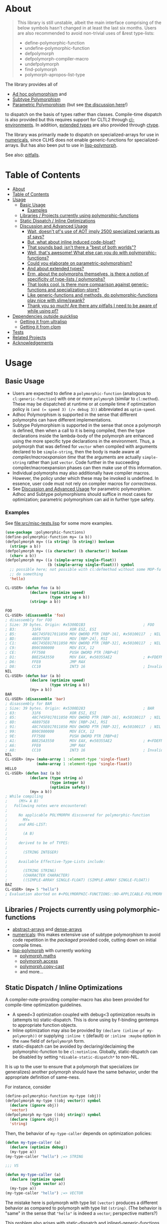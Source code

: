 * About
  :PROPERTIES:
  :CUSTOM_ID: polymorphic-functions
  :END:

#+BEGIN_QUOTE
  This library is still unstable, albeit the main interface comprising of the below symbols hasn't changed in at least the last six months. Users are also recommended to avoid non-trivial uses of &rest type-lists:

  - define-polymorphic-function
  - undefine-polymorphic-function
  - defpolymorph
  - defpolymorph-compiler-macro
  - undefpolymorph
  - find-polymorph
  - polymorph-apropos-list-type
#+END_QUOTE

The library provides all of

- [[https://en.wikipedia.org/wiki/Ad_hoc_polymorphism][Ad hoc polymorphism]] and
- [[https://en.wikipedia.org/wiki/Subtyping][Subtype Polymorphism]]
- [[https://en.wikipedia.org/wiki/Parametric_polymorphism][Parametric Polymorphism]] (but see [[https://www.reddit.com/r/lisp/comments/qmrycl/comment/hjd3rkc/?utm_source=share&utm_medium=web2x&context=3][the discussion here]]!)

to dispatch on the basis of types rather than classes. Compile-time dispatch is also provided but this requires support for CLTL2 through [[https://github.com/alex-gutev/cl-environments][cl-environments]]. In addition, [[#and-about-extended-types][extended types]] are also provided through [[https://github.com/s-expressionists/ctype/][ctype]].

The library was primarily made to dispatch on specialized-arrays for use in [[https://github.com/digikar99/numericals][numericals]], since CLHS does not enable generic-functions for specialized-arrays. But has also been put to use in [[https://github.com/lisp-polymorph/][lisp-polymorph]].

See also: [[#thank-you-so-much-are-there-any-pitfalls-i-need-to-be-aware-of-while-using-pf][pitfalls]].

* Table of Contents
:PROPERTIES:
:TOC: :include all
:END:

:CONTENTS:
- [[#about][About]]
- [[#table-of-contents][Table of Contents]]
- [[#usage][Usage]]
  - [[#basic-usage][Basic Usage]]
    - [[#examples][Examples]]
  - [[#libraries--projects-currently-using-polymorphic-functions][Libraries / Projects currently using polymorphic-functions]]
  - [[#static-dispatch--inline-optimizations][Static Dispatch / Inline Optimizations]]
  - [[#discussion-and-advanced-usage][Discussion and Advanced Usage]]
    - [[#wait-doesnt-pfs-use-of-aot-imply-2500-specialized-variants-as-sf-says][Wait, doesn't pf's use of AOT imply 2500 specialized variants as sf says?]]
    - [[#but-what-about-inline-induced-code-bloat][But, what about inline induced code-bloat?]]
    - [[#that-sounds-bad-isnt-there-a-best-of-both-worlds][That sounds bad; isn't there a "best of both worlds"?]]
    - [[#well-thats-awesome-what-else-can-you-do-with-polymorphic-functions][Well, that's awesome! What else can you do with polymorphic-functions?]]
    - [[#could-you-elaborate-on-parametric-polymorphism][Could you elaborate on parametric-polymorphism?]]
    - [[#and-about-extended-types][And about extended types?]]
    - [[#erm-about-the-polymorphs-themselves-is-there-a-notion-of-specificity-of-type-lists--polymorphs][Erm, about the polymorphs themselves, is there a notion of specificity of type-lists / polymorphs?]]
    - [[#that-looks-cool-is-there-more-comparison-against-generic-functions-and-specialization-store][That looks cool. Is there more comparison against generic-functions and specialization-store?]]
    - [[#like-generic-functions-and-methods-do-polymorphic-functions-play-nice-with-slimeswank][Like generic-functions and methods, do polymorphic-functions play nice with slime/swank?]]
    - [[#thank-you-so-much-are-there-any-pitfalls-i-need-to-be-aware-of-while-using-pf][Thank you so much! Are there any pitfalls I need to be aware of while using pf?]]
- [[#dependencies-outside-quicklisp][Dependencies outside quicklisp]]
  - [[#getting-it-from-ultralisp][Getting it from ultralisp]]
  - [[#getting-it-from-clpm][Getting it from clpm]]
- [[#tests][Tests]]
- [[#related-projects][Related Projects]]
- [[#acknowledgements][Acknowledgements]]
:END:

* Usage
   :PROPERTIES:
   :CUSTOM_ID: usage
   :END:

** Basic Usage
    :PROPERTIES:
    :CUSTOM_ID: basic-usage
    :END:

- Users are expected to define a =polymorphic-function= (analogous to =cl:generic-function=) with one or more =polymorph= (similar to =cl:method=). These may be dispatched at runtime or at compile time if optimization policy is ~(and (= speed 3) (/= debug 3))~ abbreviated as  =optim-speed=.
- Adhoc Polymorphism is supported in the sense that different polymorphs can have different implementations.
- Subtype Polymorphism is supported in the sense that once a polymorph is defined, then when a call to it is being compiled, then the type declarations inside the lambda-body of the polymorph are enhanced using the more specific type declarations in the environment. Thus, a
  polymorph that was defined for =vector= when compiled with arguments declared to be =simple-string=, then the body is made aware at /compiler/macroexpansion time/ that the arguments are actually =simple-string= rather than just =vector=. Code further in the succeeding compiler/macroexpansion phases can then make use of this information.
- Individual polymorphs may also additionally have compiler macros. However, the policy under which these may be invoked is undefined. In essence, user code must not rely on compiler macros for /correctness/.
- See [[#discussion-and-advanced-usage][Discussion and Advanced Usage]] for parametric polymorphism. Adhoc and Subtype polymorphisms should suffice in most cases for optimization; parametric polymorphism can aid in further type safety.

*** Examples
     :PROPERTIES:
     :CUSTOM_ID: examples
     :END:

See [[file:src/misc-tests.lisp]] for some more examples.

#+BEGIN_SRC lisp
  (use-package :polymorphic-functions)
  (define-polymorphic-function my= (a b))
  (defpolymorph my= ((a string) (b string)) boolean
    (string= a b))
  (defpolymorph my= ((a character) (b character)) boolean
    (char= a b))
  (defpolymorph my= ((a (simple-array single-float))
                     (b (simple-array single-float))) symbol
    ;; possible here; not possible with cl:defmethod without some MOP-fu
    ;; do something
    'hello)
#+END_SRC

#+BEGIN_SRC lisp
  CL-USER> (defun foo (a b)
             (declare (optimize speed)
                      (type string a b))
             (string= a b))

  FOO
  CL-USER> (disassemble 'foo)
  ; disassembly for FOO
  ; Size: 39 bytes. Origin: #x5300D1B3                          ; FOO
  ; B3:       31F6             XOR ESI, ESI
  ; B5:       48C745F017011050 MOV QWORD PTR [RBP-16], #x50100117  ; NIL
  ; BD:       488975E8         MOV [RBP-24], RSI
  ; C1:       48C745E017011050 MOV QWORD PTR [RBP-32], #x50100117  ; NIL
  ; C9:       B90C000000       MOV ECX, 12
  ; CE:       FF7508           PUSH QWORD PTR [RBP+8]
  ; D1:       B8E25A3550       MOV EAX, #x50355AE2              ; #<FDEFN SB-KERNEL:STRING=*>
  ; D6:       FFE0             JMP RAX
  ; D8:       CC10             INT3 16                          ; Invalid argument count trap
  NIL
  CL-USER> (defun bar (a b)
             (declare (optimize speed)
                      (type string a b))
             (my= a b))
  BAR
  CL-USER> (disassemble 'bar)
  ; disassembly for BAR
  ; Size: 39 bytes. Origin: #x5300D283                          ; BAR
  ; 83:       31F6             XOR ESI, ESI
  ; 85:       48C745F017011050 MOV QWORD PTR [RBP-16], #x50100117  ; NIL
  ; 8D:       488975E8         MOV [RBP-24], RSI
  ; 91:       48C745E017011050 MOV QWORD PTR [RBP-32], #x50100117  ; NIL
  ; 99:       B90C000000       MOV ECX, 12
  ; 9E:       FF7508           PUSH QWORD PTR [RBP+8]
  ; A1:       B8E25A3550       MOV EAX, #x50355AE2              ; #<FDEFN SB-KERNEL:STRING=*>
  ; A6:       FFE0             JMP RAX
  ; A8:       CC10             INT3 16                          ; Invalid argument count trap
  NIL
  CL-USER> (my= (make-array 1 :element-type 'single-float)
                (make-array 1 :element-type 'single-float))
  HELLO
  CL-USER> (defun baz (a b)
             (declare (type string a)
                      (type integer b)
                      (optimize safety))
             (my= a b))
  ; While compiling
  ;     (MY= A B)
  ;   Following notes were encountered:
  ;
  ;     No applicable POLYMORPH discovered for polymorphic-function
  ;       MY=
  ;     and ARG-LIST:
  ;
  ;       (A B)
  ;
  ;     derived to be of TYPES:
  ;
  ;       (STRING INTEGER)
  ;
  ;     Available Effective-Type-Lists include:
  ;
  ;       (STRING STRING)
  ;       (CHARACTER CHARACTER)
  ;       ((SIMPLE-ARRAY SINGLE-FLOAT) (SIMPLE-ARRAY SINGLE-FLOAT))
  BAZ
  CL-USER> (my= 5 "hello")
  ; Evaluation aborted on #<POLYMORPHIC-FUNCTIONS::NO-APPLICABLE-POLYMORPH/ERROR {103A713D13}>.
#+END_SRC

** Libraries / Projects currently using polymorphic-functions
    :PROPERTIES:
    :CUSTOM_ID: libraries-projects-currently-using-polymorphic-functions
    :END:

- [[https://github.com/digikar99/abstract-arrays][abstract-arrays]] and [[https://github.com/digikar99/dense-numericals/][dense-arrays]]
- [[https://github.com/digikar99/numericals/][numericals]]:
  this makes extensive use of subtype polymorphism to avoid code
  repetition in the /packaged/ provided code, cutting down on initial
  compile times.
- [[https://github.com/lisp-polymorph/][lisp-polymorph]] with currently working
  - [[https://github.com/lisp-polymorph/polymorph.maths][polymorph.maths]]
  - [[https://github.com/lisp-polymorph/polymorph.access][polymorph.access]]
  - [[https://github.com/lisp-polymorph/polymorph.copy-cast][polymorph.copy-cast]]
  - and more...

** Static Dispatch / Inline Optimizations
    :PROPERTIES:
    :CUSTOM_ID: static-dispatch-inline-optimizations
    :END:

A compiler-note-providing compiler-macro has also been provided for compile-time optimization guidelines.

- A speed=3 optimization coupled with debug<3 optimization results in (attempts to) static-dispatch. This is done using by f-binding gentemps to appropriate function objects.
- Inline optimization may also be provided by =(declare (inline-pf my-polymorph))= or supplying =:inline t= (default) or =:inline :maybe= option in the =name= field of =defpolymorph= form.
- static-dispatch can be avoided by declaring/declaiming the polymorphic-function to be =cl:notinline=. Globally, static-dispatch can be disabled by setting =*disable-static-dispatch*= to non-NIL.

It is up to the user to ensure that a polymorph that specializes (or generalizes) another polymorph should have the same behavior, under the appropriate definition of same-ness.

For instance, consider

#+BEGIN_SRC lisp
  (define-polymorphic-function my-type (obj))
  (defpolymorph my-type ((obj vector)) symbol
    (declare (ignore obj))
    'vector)
  (defpolymorph my-type ((obj string)) symbol
    (declare (ignore obj))
    'string)
#+END_SRC

Then, the behavior of =my-type-caller= depends on optimization policies:

#+BEGIN_SRC lisp
  (defun my-type-caller (a)
    (declare (optimize debug))
    (my-type a))
  (my-type-caller "hello") ;=> STRING

  ;;; VS

  (defun my-type-caller (a)
    (declare (optimize speed)
             (type vector a))
    (my-type a))
  (my-type-caller "hello") ;=> VECTOR
#+END_SRC

The mistake here is polymorph with type list =(vector)= produces a different behavior as compared to polymorph with type list =(string)=. (The behavior is "same" in the sense that ="hello"= is indeed a =vector=; perspective matters?)

This problem also arises with [[https://github.com/alex-gutev/static-dispatch][static-dispatch]] and [[https://github.com/guicho271828/inlined-generic-function][inlined-generic-functions]]. The way to avoid it is to either maintain discipline on the part of the user (the way polymorphic-functions [currently] assumes) or to seal domains (the way of fast-generic-functions and sealable-metaobjects).

Inlining especially becomes necessary for mathematical operations, wherein a call to =generic-+= on SBCL can be a 3-10 times slower than the optimized calls to =fixnum += or =single-float += etc. =generic-cl= (since =static-dispatch= version 0.5) overcomes this on SBCL by using =sb-c:deftransform=; for portable projects, one could use =inlined-generic-functions= [superseded by =fast-generic-functions=] subject to the limitation that there are no separate classes for (array single-float) and (array double-float) at least until SBCL 2.1.1.

** Discussion and Advanced Usage
    :PROPERTIES:
    :CUSTOM_ID: advanced-usage
    :END:

The library was primarily made to dispatch on specialized-arrays for use in [[https://github.com/digikar99/numericals][numericals]], since CLHS does not enable generic-functions for specialized-arrays. Compile-time static-dispatch is provided through the use of compiler-macros and CLTL2 environment API in conjunction with [[https://github.com/alex-gutev/cl-form-types][cl-form-types]].

TODO: Answer What's wrong with typecase? if anything other than non-extensibility.

The closest pre-existing library to polymorphic-functions at the time of writing is
- [[https://github.com/numcl/specialized-function][specialized-function]]: sf has a JIT philosophy, while pf has a AOT philosophy
- [[https://github.com/cosmos72/cl-parametric-types][cl-parametric-types]]: I'm not a fan of the calling syntax for cl-parametric-types

*** Wait, doesn't pf's use of AOT imply 2500 specialized variants as sf says?

Thanks to [[https://en.wikipedia.org/wiki/Subtyping][Subtype Polymorphism]], pf's use of AOT can handle this without so many variants.

#+BEGIN_SRC lisp
  (defun dot-original (a b c)
    (declare (optimize (speed 3) (debug 0)))
    (loop
      for i below (array-total-size a)
      do (incf c (* (aref a i) (aref b i))))
    c)

  (defun dot-user ()
    (let ((a (make-array 1000000 :element-type 'single-float))
          (b (make-array 1000000 :element-type 'single-float))
          (c 0.0))
      (time (loop repeat 100 do (dot-original a b c)))))

  (defun sf-dot-original (a b c)
    (declare (optimize (speed 3) (debug 0)))
    (specialized-function:specializing (a b c) ()
      (loop
        for i below (array-total-size a)
        do (incf c (* (aref a i) (aref b i))))
      c))

  (defun sf-dot-user ()
    (let ((a (make-array 1000000 :element-type 'single-float))
          (b (make-array 1000000 :element-type 'single-float))
          (c 0.0))
      (time (loop repeat 100 do (sf-dot-original a b c)))))

  (defpolymorph (pf-dot-original :inline t) (a b c) t
    (loop
      for i below (array-total-size a)
      do (incf c (* (aref a i) (aref b i))))
    c)

  (defun pf-dot-user-undeclared ()
    (let ((a (make-array 1000000 :element-type 'single-float))
          (b (make-array 1000000 :element-type 'single-float))
          (c 0.0))
      (time (loop repeat 100 do (pf-dot-original a b c)))))

  (defun pf-dot-user ()
    (let ((a (make-array 1000000 :element-type 'single-float))
          (b (make-array 1000000 :element-type 'single-float))
          (c 0.0))
      (declare (optimize speed)
               (type (simple-array single-float) a b)
               (type single-float c))
      (time (loop repeat 100 do (pf-dot-original a b c)))))

  (defun pf-dot-user-df ()
    (let ((a (make-array 1000000 :element-type 'double-float))
          (b (make-array 1000000 :element-type 'double-float))
          (c 0.0d0))
      (declare (optimize speed)
               (type (simple-array double-float) a b)
               (type double-float c))
      (time (loop repeat 100 do (pf-dot-original a b c)))))
#+END_SRC

And the results:

#+begin_src lisp
POLYMORPHIC-FUNCTIONS> (dot-user)
Evaluation took:
  3.108 seconds of real time
  0 bytes consed
POLYMORPHIC-FUNCTIONS> (sf-dot-user)
Evaluation took:
  0.192 seconds of real time
  392,832 bytes consed
POLYMORPHIC-FUNCTIONS> (sf-dot-user)
Evaluation took:
  0.236 seconds of real time
  0 bytes consed
POLYMORPHIC-FUNCTIONS> (pf-dot-user-undeclared)
Evaluation took:
  3.248 seconds of real time
  0 bytes consed
POLYMORPHIC-FUNCTIONS> (pf-dot-user)
Evaluation took:
  0.236 seconds of real time
  0 bytes consed
POLYMORPHIC-FUNCTIONS> (pf-dot-user-df)
Evaluation took:
  0.248 seconds of real time
  0 bytes consed
#+end_src

*** But, what about =inline= induced code-bloat?

Unfortunately, that is a thing. However, consider this. (And correct me if I'm wrong!) If sf is enclosed inside a non-inline function, then there is always going to be a runtime dispatch overhead associated with it. An illustration:

#+BEGIN_SRC lisp
  (defun sf-dot-user-small ()
    (let ((a (make-array 1000 :element-type 'single-float))
          (b (make-array 1000 :element-type 'single-float))
          (c 0.0))
      (time (loop repeat 100000 do (sf-dot-original a b c)))))

  (defun pf-dot-user-small ()
    (let ((a (make-array 1000 :element-type 'single-float))
          (b (make-array 1000 :element-type 'single-float))
          (c 0.0))
      (declare (optimize speed)
               (type (simple-array single-float) a b)
               (type single-float c))
      (time (loop repeat 100000 do (pf-dot-original a b c)))))

  POLYMORPHIC-FUNCTIONS> (sf-dot-user-small)
  Evaluation took:
    0.247 seconds of real time
    0 bytes consed
  POLYMORPHIC-FUNCTIONS> (pf-dot-user-small)
  Evaluation took:
    0.183 seconds of real time
    0 bytes consed
#+END_SRC

In essence: if you enclose, you will have runtime dispatch overhead.

*** That sounds bad; isn't there a "best of both worlds"?

One observation that might sound useful is the following: the faster the code, the costlier the runtime dispatch. Indeed, no one has forced you to use sf /exor/ pf. You can use both. pf works best for faster/smaller code when dispatch is costly. While sf works best with slower/larger code, when runtime dispatch overhead is insignificant. Thus, what you can have is the following:

#+BEGIN_SRC lisp
  (defun sf-pf-dot-original-100 (a b c)
    (specialized-function:specializing (a b c) ()
      (declare (optimize speed))
      (loop repeat 100 do (pf-dot-original a b c))
      c))

  (defun sf-pf-dot-original-100000 (a b c)
    (specialized-function:specializing (a b c) ()
      (declare (optimize speed))
      (loop repeat 100000 do (pf-dot-original a b c))
      c))

  (defun sf-pf-dot-user ()
    (let ((a (make-array 1000000 :element-type 'single-float))
          (b (make-array 1000000 :element-type 'single-float))
          (c 0.0))
      (time (sf-pf-dot-original-100 a b c))))

  (defun sf-pf-dot-user-small ()
    (let ((a (make-array 1000 :element-type 'single-float))
          (b (make-array 1000 :element-type 'single-float))
          (c 0.0))
      (time (sf-pf-dot-original-100000 a b c))))

  ;; After initial few runs when JIT overhead is taken care of
  POLYMORPHIC-FUNCTIONS> (sf-pf-dot-user)
  Evaluation took:
    0.236 seconds of real time
    0 bytes consed
  POLYMORPHIC-FUNCTIONS> (sf-pf-dot-user-small)
  Evaluation took:
    0.180 seconds of real time
    0 bytes consed
#+END_SRC

*** Well, that's awesome! What else can you do with polymorphic-functions?

In addition to [[https://en.wikipedia.org/wiki/Subtyping][Subtype Polymorphism]], [[https://en.wikipedia.org/wiki/Parametric_polymorphism][Parametric Polymorphism]] is provided as well. While subtype polymorphism helps with performance, parametric-polymorphism helps with type-safety, in addition to performance. However, given the limitations of CL, this can be a fair bit limited. See [[https://www.reddit.com/r/lisp/comments/qmrycl/comment/hjd3rkc/?utm_source=share&utm_medium=web2x&context=3][u/stylewarning's comments here]].

Support for extended-types is also provided through [[https://github.com/s-expressionists/ctype][ctype]].

Note that both these are declared to be much more experimental than polymorphic-functions themselves; and it seems they will be that way for a while.

*** Could you elaborate on parametric-polymorphism?

Sure!

In addition to subtype-polymorphism described above (under [[#basic-usage][Basic Usage]]), PF also provides support for parametric-polymorphism. Note that this does not provide user-defined parametric types. In fact, sane user-defined parametric-types might be impossible in Common Lisp. What this merely allows for then is parametric-polymorphism on functions aka polymorphs for /existing/ parametric-types. The interface for this is through the following symbols:

- \*parametric-type-symbol-predicates\*
- parametric-type-run-time-lambda-body
- parametric-type-compile-time-lambda-body
- %deparameterize-type

An example for this is at [[file:src/extended-types/parametric-types.lisp#L135][src/extended-types/parametric-types.lisp]] and [[file:src/misc-tests.lisp#L496][src/misc-tests.lisp]].

#+BEGIN_SRC lisp
  CL-USER> (use-package :polymorphic-functions)
  T
  CL-USER> (setq *parametric-type-symbol-predicates*
                 (list (lambda (s)
                         (let* ((name (symbol-name s))
                                (len  (length name)))
                           (and (char= #\< (elt name 0))
                                (char= #\> (elt name (1- len))))))))
  (#<FUNCTION (LAMBDA (S)) {53A475DB}>)

  CL-USER> (defpolymorph foo ((a (array <t>))) <t>
             (aref a 0))
  FOO
  CL-USER> (disassemble (lambda (a)
                          (declare (optimize speed)
                                   (type (simple-array single-float 1) a))
                          (aref a 0)))
  ; disassembly for (LAMBDA (A))
  ; Size: 38 bytes. Origin: #x53A49A5C                          ; (LAMBDA (A))
  ; 5C:       48837AF900       CMP QWORD PTR [RDX-7], 0
  ; 61:       7618             JBE L0
  ; 63:       F30F104201       MOVSS XMM0, [RDX+1]
  ; 68:       660F7EC2         MOVD EDX, XMM0
  ; 6C:       48C1E220         SHL RDX, 32
  ; 70:       80CA19           OR DL, 25
  ; 73:       488BE5           MOV RSP, RBP
  ; 76:       F8               CLC
  ; 77:       5D               POP RBP
  ; 78:       C3               RET
  ; 79:       CC10             INT3 16                          ; Invalid argument count trap
  ; 7B: L0:   CC24             INT3 36                          ; INVALID-VECTOR-INDEX-ERROR
  ; 7D:       08               BYTE #X08                        ; RDX
  ; 7E:       82808010         BYTE #X82, #X80, #X80, #X10      ; 0
  NIL
  CL-USER> (disassemble (lambda (a)
                          (declare (optimize speed)
                                   (type (simple-array single-float 1) a))
                          (foo a)))
  ; disassembly for (LAMBDA (A))
  ; Size: 38 bytes. Origin: #x53A49B0C                          ; (LAMBDA (A))
  ; 0C:       48837AF900       CMP QWORD PTR [RDX-7], 0
  ; 11:       7618             JBE L0
  ; 13:       F30F104201       MOVSS XMM0, [RDX+1]
  ; 18:       660F7EC2         MOVD EDX, XMM0
  ; 1C:       48C1E220         SHL RDX, 32
  ; 20:       80CA19           OR DL, 25
  ; 23:       488BE5           MOV RSP, RBP
  ; 26:       F8               CLC
  ; 27:       5D               POP RBP
  ; 28:       C3               RET
  ; 29:       CC10             INT3 16                          ; Invalid argument count trap
  ; 2B: L0:   CC24             INT3 36                          ; INVALID-VECTOR-INDEX-ERROR
  ; 2D:       08               BYTE #X08                        ; RDX
  ; 2E:       82808010         BYTE #X82, #X80, #X80, #X10      ; 0
  NIL

  CL-USER> (defpolymorph my-add ((a (array <t> (<len>))) (b (array <t> (<len>))))
               (array <t> (<len>))
             (let ((out (make-array <len> :element-type <t>)))
               (loop :for i below <len>
                     :do (setf (aref out i)
                               (+ (aref a i)
                                  (aref b i))))
               out))
  MY-ADD
  CL-USER> (my-add #(0 1) #(1 2)) ; no compilation necessary for usage
  #(1 3)
  CL-USER> (my-add #(0 1) (make-array 2 :element-type 'single-float
                                      :initial-contents '(3.0 4.0)))
  ; Evaluation aborted on #<POLYMORPHIC-FUNCTIONS::NO-APPLICABLE-POLYMORPH/ERROR {1024EB1EA3}>.
  CL-USER> (my-add (make-array 2 :element-type 'single-float
                                 :initial-contents '(3.0 4.0))
                   (make-array 2 :element-type 'single-float
                                 :initial-contents '(3.0 4.0)))
  #(6.0 8.0)
  CL-USER> (type-of *)
  (SIMPLE-ARRAY SINGLE-FLOAT (2))

  ;;; NOTE that the type-parameters cannot be further used in an unevaluated context
  CL-USER> (defpolymorph foo ((a (array <t>))) <t>
             (the <t> (aref a 0)))
  ; WARNING that <T> is an undefined type
#+END_SRC

TODO (perhaps?): Ping/PR [[https://github.com/numcl/gtype][gtype]] for
compile time optimization.

*** And about extended types?

There is a =polymorphic-functions.extended-types= package (not system!) that provides types based on [[https://github.com/s-expressionists/ctype][ctype]]. This allows one to extend the CL type system beyond what is possible with =cl:deftype=.

An example for this is the =(supertypep TYPE)= type at
[[file:src/extended-types/supertypep.lisp]].

- In essence, =(supertypep TYPE)= is the set of all type-specifiers that are a supertype of =TYPE=.
- Thus, =(typep 'array '(supertypep vector))= holds.
- In addition, if one were to =(deftype 1d-array () 'vector)= then =(typep '1d-array '(supertypep vector))= would also hold.

Another example of the usage for this is ~(type= TYPE)~ at [[file:src/extended-types/type=.lisp]] put to use in [[https://github.com/digikar99/trivial-coerce][trivial-coerce]].

However, these types can only be used inside the type-lists of polymorphs or with the shadowed symbols in the =polymorphic-functions.extended-types= package; they *cannot be used
inside arbitrary CL forms* with =cl:declare=.

*** Erm, about the polymorphs themselves, is there a notion of specificity of type-lists / polymorphs?

In the case of CLOS generic-functions, [[http://clhs.lisp.se/Body/07_ffab.htm][the specificity of methods is determined by the ordering of classes in the class-precedence-list]]. However, an equivalent notion of type-precedence-lists does not make sense. The closest is the subtype relation.

Thus, considering two /applicable/ polymorphs, from left to right, each of the corresponding type-specifier pair has a non-NIL intersection*, or one of them is a subtype of another. The former case is inherently ambiguous in the absence of type-precedence lists, and is detected at compilation time. A continuable error is signalled to help the user handle this case. In the latter case, the polymorph corresponding to the more specialized type in the pair is awarded a higher specificity.

*A trivial example of non-NIL intersection are the types =(or string number)= and =(or string symbol)=.

Thus, for two-argument polymorphs with type-lists containing =array= and =string= have the most-specific-first ordering given by:

#+BEGIN_SRC
(string string)
(string array)
(array  string)
(array  array)
#+END_SRC

The arguments are ordered in the order they are specified in the case of required and optional arguments. For keyword arguments, they are reordered in lexical order.

*** That looks cool. Is there more comparison against generic-functions and specialization-store?

Here we go: so, =polymorphic-function= are implemented using the metaclass =closer-mop:funcallable-standard-class= and =closer-mop:set-funcallable-instance-function=.

As per [[http://www.lispworks.com/documentation/HyperSpec/Body/t_generi.htm#generic-function][CLHS]],

#+BEGIN_QUOTE
  A generic function is a function whose behavior depends on the classes
  or identities of the arguments supplied to it.
#+END_QUOTE

By contrast, polymorphic-functions dispatch on the types of the
arguments supplied to it. This helps dispatching on specialized arrays
as well as user-defined types. Further, the intention of
polymorphic-functions is to provide multiple implementations of a
high-level operation* corresponding to different specializations, the
behavior is supposed to be the "same". "Overriding behavior" makes
more sense for generic functions than with polymorphic-functions.

In contrast to [[https://github.com/marcoheisig/sealable-metaobjects][sealable-metaobjects]] and [[https://github.com/marcoheisig/fast-generic-functions][fast-generic-functions]],
polymorphic-functions does not make any assumptions about the
sealedness of a domain for purposes of inlining. Thus, users are
expected to abide by the same precautions for inline optimizations
here as they do while inlining normal functions. In particular, users
are expected to recompile their code after additional polymorphs are
defined, and also accordingly manage the compilation order of their
files and systems.

IIUC, [[https://github.com/numcl/specialized-function][specialized-function]] provides a JIT variant of parametric
polymorphism. By contrast, PF provides an AOT variant.

A related project [[https://github.com/markcox80/specialization-store][specialization-store]] also provides support for
type-based dispatch:

#+BEGIN_QUOTE
  A premise of specialization store is that all specializations should
  perform the same task. Specializations should only differ in how the
  task is performed. This premise resolves ambiguities that arise when
  using types, rather than classes, to select the most specific
  specialization to apply.
#+END_QUOTE

However, the implications of this assumption are that individual
specializations in each store-object of specialization-store [[https://github.com/markcox80/specialization-store/wiki/Tutorial-2:-Optional,-Keyword-and-Rest-Arguments][do not
have initializer forms for optional or keyword arguments]].

By contrast, like usual generic-functions, PF does allow initializer
forms for optional and keywords arguments for individual polymorphs.

In addition to being dispatched on types, PF also provides the ability
to install compiler-macros for individual =polymorphs=.

The runtime dispatch performance of all the three of
polymorphic-functions, cl:generic-function and specialization-store is
comparable at least for a small number of
polymorphs/methods/specializations.

| Feature                         | cl:generic-function | specialization-store | polymorphic-functions |
|                                 |                     |                      |                       |
|---------------------------------+---------------------+----------------------+-----------------------|
| Method combination              | Yes                 | No                   | No                    |
| Precedence                      | Yes                 | Partial^             | Yes                   |
| &optional, &key, &rest dispatch | No                  | Yes                  | Yes^                  |
| Run-time Speed                  | Fast                | Fast                 | Fast                  |
| Compile-time support            | Partial**           | Yes                  | Yes                   |
| Parametric Polymorphism         | No                  | No                   | Yes                   |

^This is the point about specialization-store having a single common initialization form for all the specializations.

**Using [[https://github.com/marcoheisig/fast-generic-functions][fast-generic-functions]] - but this apparantly has a few limitations like requiring non-builtin-classes to have an additional metaclass. This effectively renders it impossible to use for the classes in already existing libraries. But, there's also [[https://github.com/alex-gutev/static-dispatch][static-dispatch]].

*** Like generic-functions and methods, do polymorphic-functions play nice with slime/swank?

At the moment, SLIME is non-extensible. There is an [[https://github.com/slime/slime/issues/642][open issue here]] about this. Until then, loading =(asdf:load-system "polymorphic-functions/swank")= and calling =(polymorphic-functions::extend-swank)= should get you going. This system essentially is just one file at file:src/swank.lisp.

*** Thank you so much! Are there any pitfalls I need to be aware of while using pf?
    :PROPERTIES:
    :CUSTOM_ID: limitations
    :END:

Yes, there are quite a few:

- *Integration with SLIME* currently works only on SBCL.
- *ANSI is insufficient* for our purposes*: we need
  - CLTL2 environment API: this is used through [[https://github.com/alex-gutev/cl-environments][cl-environments]] (and [[https://github.com/Bike/introspect-environment][introspect-environments]])
    - For *form-type-inference*, polymorphic-functions depends on cl-form-types. Thus, this works as long as cl-form-types succeeds, and [[https://github.com/alex-gutev/cl-form-types][cl-form-types]] does get pretty extensive. In cases wherein it does fail, we also rely on =sb-c:deftransform= on SBCL.
  - [[https://github.com/pcostanza/closer-mop][closer-mop]]; if someone needs a reduced feature version within the bounds of ANSI standard, please raise an issue!
    - A [[https://github.com/Clozure/ccl/pull/369][*bug on CCL*]] may not let PF work as correctly on CCL; subjectively dirty workarounds are possible until it gets fixed.
  - [[https://github.com/s-expressionists/ctype][ctype]]: =typexpand= functionality and =polymorphic-functions.extended-types= package
    - A =polymorphic-functions.extended-types= package (not system!) is also provided based on [[https://github.com/s-expressionists/ctype][ctype]]. This allows one to extend the CL type system to define types beyond what =cl:deftype= can do to some extent. While these *cannot be used inside an arbitrary CL form* with =cl:declare=, these can be used in the type lists of polymorphs. See [[file:src/extended-types/type=.lisp]] for an example put to use in [[https://github.com/digikar99/trivial-coerce][trivial-coerce]].
- Static dispatch relies on =policy-quality= working as expected, and compiler-macros being called. As a result, it may not work on all implementations.
- Some implementations produce interpreted functions some times while compiled functions other times; and accordingly differ if or not compiler-macros are called.
- Currently *inlining uses the lexical environment of the call-site*
  rather than the definition-site as is the usual case. To work around
  this, users should avoid shadowing global lexical elements.
- See [[https://www.reddit.com/r/lisp/comments/qmrycl/comment/hjd3rkc/?utm_source=share&utm_medium=web2x&context=3][the discussion here]] for parametric-types.
- Avoid using =&rest= lambda-lists if you are aiming for stability. The algorithms for heterogeneous-type-lists methods for specialization and ambiguity detection implemented at file:src/lambda-lists/rest.lisp are non-trivial; PRs with more simplistic algorithms would be much welcome :D!
- This library is not meant to compete against [[https://github.com/coalton-lang/coalton/][Coalton]]; because CLHS leaves it unspecified about what happens when the type declared at compile time (using =declare= or =the=) differs from the actual runtime type of the form or variable, compile time safety only exists on implementations that already provide it, and that too to a lesser extent that a fully static language. But on other implementations this is non-existent. However, an effort is certainly made to use the derived/declared types at the polymorph boundaries when compiled with =(debug 3)= or =(safety 3)= to ensure that the runtime types match these declared types, independent of the implementation support.

*If someone would want a reduced-feature ANSI-compatible library, feel free to raise an issue. However, even with ANSI, one needs =cl:subtypep= working correctly, for instance, on Allegro CL 10.1: =(subtypep `(and (or string number) (or string symbol)) nil)= returns =T T=. CI is run on SBCL and ECL.

* Dependencies outside quicklisp
   :PROPERTIES:
   :CUSTOM_ID: dependencies-outside-quicklisp
   :END:

- SBCL 2.0.9+
- [[https://github.com/alex-gutev/cl-form-types][cl-form-types]]
  - [[https://github.com/alex-gutev/cl-environments][cl-environments]]
- [[https://github.com/digikar99/compiler-macro-notes][compiler-macro-notes]]
- and more... better use ultralisp until then!

** Getting it from ultralisp
    :PROPERTIES:
    :CUSTOM_ID: getting-it-from-ultralisp
    :END:

[[https://ultralisp.org/][Ultralisp]] recently added a feature to allow
[[https://github.com/ultralisp/ultralisp/pull/87][custom dists]]. While
quicklisp will take a while to update trivial-types (and cl-syntax which
several other projects depend upon) to the new repositories since the
originals have been archived and trivial-types is still incomplete wrt
CLHS, we can use the custom dists to distribute this (and related)
libraries.

To do this, add the following to your implementation init file (since
you'll possibly need this to keep with the project updates):

#+BEGIN_SRC lisp
  ;;; An attempt was made to include the enumeration function natively at
  ;;;   https://github.com/quicklisp/quicklisp-client/pull/206
  ;;; but it was rejected, so we do this:
  (defun ql-dist::dist-name-pathname (name)
    "Return the pathname that would be used for an installed dist with
  the given NAME."
    (ql-dist::qmerge (make-pathname :directory (list* :relative "dists"
                                               (uiop:split-string name :separator "/")))))
  (defun digikar99-dist-enumeration-function ()
    "The default function used for producing a list of dist objects."
    (loop for file in (directory (ql-dist::qmerge "dists/digikar99/*/distinfo.txt"))
          collect (ql-dist::make-dist-from-file file)))
  (push 'digikar99-dist-enumeration-function ql::*dist-enumeration-functions*)
#+END_SRC

Once the function is pushed, install the dist:

#+BEGIN_SRC lisp
  ;;; See https://ultralisp.org/dists/digikar99/specialized-array-dispatch for related projects
  (ql-dist:install-dist "http://dist.ultralisp.org/digikar99/specialized-array-dispatch.txt"
                        :prompt nil)
  ;;; If the install-dist step gives a "can't create directory" error, manually
  ;;; create the directory $QUICKLISP_HOME/dists/digikar99
  (ql:update-dist "digikar99/specialized-array-dispatch")
  (ql:quickload "polymorphic-functions")
  (asdf:test-system "polymorphic-functions")
#+END_SRC

** Getting it from clpm

Recently, clpm support was also added.

TODO: Elaborate.
* Tests
   :PROPERTIES:
   :CUSTOM_ID: tests
   :END:

Tests are distributed throughout the system. Run
=(asdf:test-system "polymorphic-functions")=.

* Related Projects
   :PROPERTIES:
   :CUSTOM_ID: related-projects
   :END:

- [[https://github.com/alex-gutev/static-dispatch][static-dispatch]]
- [[https://github.com/markcox80/specialization-store][specialization-store]]
- [[https://github.com/marcoheisig/fast-generic-functions][fast-generic-functions]]
- [[https://github.com/guicho271828/inlined-generic-function][inlined-generic-functions]]
- [[https://github.com/numcl/specialized-function][specialized-function]]
- [[https://github.com/numcl/gtype][gtype]]
- [[https://github.com/cosmos72/cl-parametric-types][cl-parametric-types]]

* Acknowledgements
   :PROPERTIES:
   :CUSTOM_ID: acknowledgements
   :END:

- [[https://github.com/alex-gutev/][Alex Gutev]] for an extensive [[https://github.com/alex-gutev/cl-form-types][cl-form-types]]!
- [[https://github.com/commander-trashdin/][Andrew]] for extensively putting polymorphic-functions to test at a brewing project on
  [[https://github.com/lisp-polymorph/][lisp-polymorph]]!
